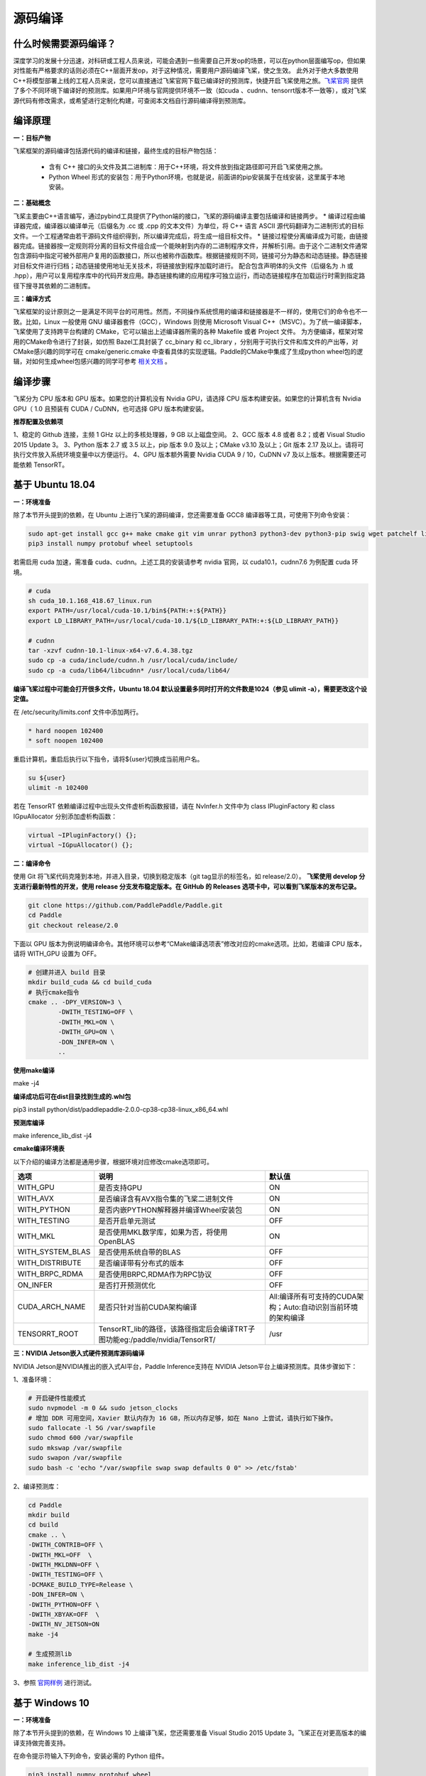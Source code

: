源码编译
========

什么时候需要源码编译？
--------------

深度学习的发展十分迅速，对科研或工程人员来说，可能会遇到一些需要自己开发op的场景，可以在python层面编写op，但如果对性能有严格要求的话则必须在C++层面开发op，对于这种情况，需要用户源码编译飞桨，使之生效。
此外对于绝大多数使用C++将模型部署上线的工程人员来说，您可以直接通过飞桨官网下载已编译好的预测库，快捷开启飞桨使用之旅。`飞桨官网 <https://www.paddlepaddle.org.cn/documentation/docs/zh/advanced_guide/inference_deployment/inference/build_and_install_lib_cn.html>`_ 提供了多个不同环境下编译好的预测库。如果用户环境与官网提供环境不一致（如cuda 、cudnn、tensorrt版本不一致等），或对飞桨源代码有修改需求，或希望进行定制化构建，可查阅本文档自行源码编译得到预测库。

编译原理
---------

**一：目标产物**

飞桨框架的源码编译包括源代码的编译和链接，最终生成的目标产物包括：

 - 含有 C++ 接口的头文件及其二进制库：用于C++环境，将文件放到指定路径即可开启飞桨使用之旅。
 - Python Wheel 形式的安装包：用于Python环境，也就是说，前面讲的pip安装属于在线安装，这里属于本地安装。

**二：基础概念**

飞桨主要由C++语言编写，通过pybind工具提供了Python端的接口，飞桨的源码编译主要包括编译和链接两步。
* 编译过程由编译器完成，编译器以编译单元（后缀名为 .cc 或 .cpp 的文本文件）为单位，将 C++ 语言 ASCII 源代码翻译为二进制形式的目标文件。一个工程通常由若干源码文件组织得到，所以编译完成后，将生成一组目标文件。
* 链接过程使分离编译成为可能，由链接器完成。链接器按一定规则将分离的目标文件组合成一个能映射到内存的二进制程序文件，并解析引用。由于这个二进制文件通常包含源码中指定可被外部用户复用的函数接口，所以也被称作函数库。根据链接规则不同，链接可分为静态和动态链接。静态链接对目标文件进行归档；动态链接使用地址无关技术，将链接放到程序加载时进行。
配合包含声明体的头文件（后缀名为 .h 或 .hpp），用户可以复用程序库中的代码开发应用。静态链接构建的应用程序可独立运行，而动态链接程序在加载运行时需到指定路径下搜寻其依赖的二进制库。

**三：编译方式**

飞桨框架的设计原则之一是满足不同平台的可用性。然而，不同操作系统惯用的编译和链接器是不一样的，使用它们的命令也不一致。比如，Linux 一般使用 GNU 编译器套件（GCC），Windows 则使用 Microsoft Visual C++（MSVC）。为了统一编译脚本，飞桨使用了支持跨平台构建的 CMake，它可以输出上述编译器所需的各种 Makefile 或者 Project 文件。    
为方便编译，框架对常用的CMake命令进行了封装，如仿照 Bazel工具封装了 cc_binary 和 cc_library ，分别用于可执行文件和库文件的产出等，对CMake感兴趣的同学可在 cmake/generic.cmake 中查看具体的实现逻辑。Paddle的CMake中集成了生成python wheel包的逻辑，对如何生成wheel包感兴趣的同学可参考 `相关文档 <https://packaging.python.org/tutorials/packaging-projects/>`_ 。


编译步骤
-----------

飞桨分为 CPU 版本和 GPU 版本。如果您的计算机没有 Nvidia GPU，请选择 CPU 版本构建安装。如果您的计算机含有 Nvidia GPU（ 1.0 且预装有 CUDA / CuDNN，也可选择 GPU 版本构建安装。

**推荐配置及依赖项**

1、稳定的 Github 连接，主频 1 GHz 以上的多核处理器，9 GB 以上磁盘空间。  
2、GCC 版本 4.8 或者 8.2；或者 Visual Studio 2015 Update 3。  
3、Python 版本 2.7 或 3.5 以上，pip 版本 9.0 及以上；CMake v3.10 及以上；Git 版本 2.17 及以上。请将可执行文件放入系统环境变量中以方便运行。  
4、GPU 版本额外需要 Nvidia CUDA 9 / 10，CuDNN v7 及以上版本。根据需要还可能依赖 TensorRT。  


基于 Ubuntu 18.04
------------

**一：环境准备**

除了本节开头提到的依赖，在 Ubuntu 上进行飞桨的源码编译，您还需要准备 GCC8 编译器等工具，可使用下列命令安装：

.. code:: shell

	sudo apt-get install gcc g++ make cmake git vim unrar python3 python3-dev python3-pip swig wget patchelf libopencv-dev
	pip3 install numpy protobuf wheel setuptools

若需启用 cuda 加速，需准备 cuda、cudnn。上述工具的安装请参考 nvidia 官网，以 cuda10.1，cudnn7.6 为例配置 cuda 环境。

.. code:: shell

	# cuda
	sh cuda_10.1.168_418.67_linux.run
	export PATH=/usr/local/cuda-10.1/bin${PATH:+:${PATH}}
	export LD_LIBRARY_PATH=/usr/local/cuda-10.1/${LD_LIBRARY_PATH:+:${LD_LIBRARY_PATH}}

	# cudnn
	tar -xzvf cudnn-10.1-linux-x64-v7.6.4.38.tgz
	sudo cp -a cuda/include/cudnn.h /usr/local/cuda/include/
	sudo cp -a cuda/lib64/libcudnn* /usr/local/cuda/lib64/


**编译飞桨过程中可能会打开很多文件，Ubuntu 18.04 默认设置最多同时打开的文件数是1024（参见 ulimit -a），需要更改这个设定值。** 


在 /etc/security/limits.conf 文件中添加两行。

.. code:: shell
 
	* hard noopen 102400
	* soft noopen 102400

重启计算机，重启后执行以下指令，请将${user}切换成当前用户名。

.. code:: shell

	su ${user}
	ulimit -n 102400

若在 TensorRT 依赖编译过程中出现头文件虚析构函数报错，请在 NvInfer.h 文件中为 class IPluginFactory 和 class IGpuAllocator 分别添加虚析构函数：

.. code-block:: c++

	virtual ~IPluginFactory() {};
	virtual ~IGpuAllocator() {};


**二：编译命令**

使用 Git 将飞桨代码克隆到本地，并进入目录，切换到稳定版本（git tag显示的标签名，如 release/2.0）。  
**飞桨使用 develop 分支进行最新特性的开发，使用 release 分支发布稳定版本。在 GitHub 的 Releases 选项卡中，可以看到飞桨版本的发布记录。**  

.. code:: shell

	git clone https://github.com/PaddlePaddle/Paddle.git
	cd Paddle
	git checkout release/2.0    

下面以 GPU 版本为例说明编译命令。其他环境可以参考“CMake编译选项表”修改对应的cmake选项。比如，若编译 CPU 版本，请将 WITH_GPU 设置为 OFF。


.. code:: shell

	# 创建并进入 build 目录
	mkdir build_cuda && cd build_cuda
	# 执行cmake指令
	cmake .. -DPY_VERSION=3 \
		-DWITH_TESTING=OFF \
		-DWITH_MKL=ON \
		-DWITH_GPU=ON \
		-DON_INFER=ON \
		..
		
**使用make编译**

make -j4

**编译成功后可在dist目录找到生成的.whl包**

pip3 install python/dist/paddlepaddle-2.0.0-cp38-cp38-linux_x86_64.whl

**预测库编译**

make inference_lib_dist -j4


**cmake编译环境表**

以下介绍的编译方法都是通用步骤，根据环境对应修改cmake选项即可。

================  ============================================================================  =============================================================
      选项                                            说明                                                                 默认值
================  ============================================================================  =============================================================
WITH_GPU          是否支持GPU                                                                   ON
WITH_AVX          是否编译含有AVX指令集的飞桨二进制文件                                         ON
WITH_PYTHON       是否内嵌PYTHON解释器并编译Wheel安装包                                         ON
WITH_TESTING      是否开启单元测试                                                              OFF
WITH_MKL          是否使用MKL数学库，如果为否，将使用OpenBLAS                                   ON
WITH_SYSTEM_BLAS  是否使用系统自带的BLAS                                                        OFF
WITH_DISTRIBUTE   是否编译带有分布式的版本                                                      OFF
WITH_BRPC_RDMA    是否使用BRPC,RDMA作为RPC协议                                                  OFF
ON_INFER          是否打开预测优化                                                              OFF
CUDA_ARCH_NAME    是否只针对当前CUDA架构编译                                                    All:编译所有可支持的CUDA架构；Auto:自动识别当前环境的架构编译
TENSORRT_ROOT     TensorRT_lib的路径，该路径指定后会编译TRT子图功能eg:/paddle/nvidia/TensorRT/  /usr
================  ============================================================================  =============================================================

**三：NVIDIA Jetson嵌入式硬件预测库源码编译**

NVIDIA Jetson是NVIDIA推出的嵌入式AI平台，Paddle Inference支持在 NVIDIA Jetson平台上编译预测库。具体步骤如下：

1、准备环境：

.. code:: shell

	# 开启硬件性能模式
	sudo nvpmodel -m 0 && sudo jetson_clocks
	# 增加 DDR 可用空间，Xavier 默认内存为 16 GB，所以内存足够，如在 Nano 上尝试，请执行如下操作。
	sudo fallocate -l 5G /var/swapfile
	sudo chmod 600 /var/swapfile
	sudo mkswap /var/swapfile
	sudo swapon /var/swapfile
	sudo bash -c 'echo "/var/swapfile swap swap defaults 0 0" >> /etc/fstab'

2、编译预测库：

.. code:: shell

	cd Paddle
	mkdir build
	cd build
	cmake .. \
	-DWITH_CONTRIB=OFF \
	-DWITH_MKL=OFF  \
	-DWITH_MKLDNN=OFF \
	-DWITH_TESTING=OFF \
	-DCMAKE_BUILD_TYPE=Release \
	-DON_INFER=ON \
	-DWITH_PYTHON=OFF \
	-DWITH_XBYAK=OFF  \
	-DWITH_NV_JETSON=ON
	make -j4
	
	# 生成预测lib
	make inference_lib_dist -j4

3、参照 `官网样例 <https://www.paddlepaddle.org.cn/documentation/docs/zh/advanced_guide/performance_improving/inference_improving/paddle_tensorrt_infer.html#id2>`_ 进行测试。


基于 Windows 10 
-------------------

**一：环境准备**

除了本节开头提到的依赖，在 Windows 10 上编译飞桨，您还需要准备 Visual Studio 2015 Update 3。飞桨正在对更高版本的编译支持做完善支持。

在命令提示符输入下列命令，安装必需的 Python 组件。

.. code:: shell

	pip3 install numpy protobuf wheel 

**二：编译命令**
 
使用 Git 将飞桨代码克隆到本地，并进入目录，切换到稳定版本（git tag显示的标签名，如 release/2.0）。  
**飞桨使用 develop 分支进行最新特性的开发，使用 release 分支发布稳定版本。在 GitHub 的 Releases 选项卡中，可以看到飞桨版本的发布记录。**  

.. code:: shell

	git clone https://github.com/PaddlePaddle/Paddle.git
	cd Paddle
	git checkout release/2.0
	
创建一个构建目录，并在其中执行 CMake，生成解决方案文件 Solution File，以编译 CPU 版本为例说明编译命令，其他环境可以参考“CMake编译选项表”修改对应的cmake选项。

.. code:: shell

	mkdir build
	cd build
	cmake .. -G "Visual Studio 14 2015 Win64" -A x64 -DWITH_GPU=OFF -DWITH_TESTING=OFF -DON_INFER=ON 
		-DCMAKE_BUILD_TYPE=Release -DPY_VERSION=3

使用 Visual Studio 打开解决方案文件，在窗口顶端的构建配置菜单中选择 Release x64，单击生成解决方案，等待构建完毕即可。  

**cmake编译环境表**

================  ============================================================================  =============================================================
      选项                                            说明                                                                 默认值
================  ============================================================================  =============================================================
WITH_GPU          是否支持GPU                                                                   ON
WITH_AVX          是否编译含有AVX指令集的飞桨二进制文件                                         ON
WITH_PYTHON       是否内嵌PYTHON解释器并编译Wheel安装包                                         ON
WITH_TESTING      是否开启单元测试                                                              OFF
WITH_MKL          是否使用MKL数学库，如果为否，将使用OpenBLAS                                   ON
WITH_SYSTEM_BLAS  是否使用系统自带的BLAS                                                        OFF
WITH_DISTRIBUTE   是否编译带有分布式的版本                                                      OFF
WITH_BRPC_RDMA    是否使用BRPC,RDMA作为RPC协议                                                  OFF
ON_INFER          是否打开预测优化                                                              OFF
CUDA_ARCH_NAME    是否只针对当前CUDA架构编译                                                    All:编译所有可支持的CUDA架构；Auto:自动识别当前环境的架构编译
TENSORRT_ROOT     TensorRT_lib的路径，该路径指定后会编译TRT子图功能eg:/paddle/nvidia/TensorRT/  /usr
================  ============================================================================  =============================================================

**结果验证**

**一：python whl包**

编译完毕后，会在 python/dist 目录下生成一个 Python Wheel 安装包，安装测试的命令为：  

.. code:: shell

	pip3 install paddlepaddle-2.0.0-cp38-cp38-win_amd64.whl  

安装完成后，可以使用 python3 进入python解释器，输入以下指令，出现 `Your Paddle Fluid is installed successfully! ` ，说明安装成功。

.. code:: python

	import paddle.fluid as fluid
	fluid.install_check.run_check()


**二：c++ lib**

预测库编译后，所有产出均位于build目录下的fluid_inference_install_dir目录内，目录结构如下。version.txt 中记录了该预测库的版本信息，包括Git Commit ID、使用OpenBlas或MKL数学库、CUDA/CUDNN版本号。

.. code:: shell

	build/fluid_inference_install_dir
	├── CMakeCache.txt
	├── paddle
	│   ├── include
	│   │   ├── paddle_anakin_config.h
	│   │   ├── paddle_analysis_config.h
	│   │   ├── paddle_api.h
	│   │   ├── paddle_inference_api.h
	│   │   ├── paddle_mkldnn_quantizer_config.h
	│   │   └── paddle_pass_builder.h
	│   └── lib
	│       ├── libpaddle_fluid.a (Linux)
	│       ├── libpaddle_fluid.so (Linux)
	│       └── libpaddle_fluid.lib (Windows)
	├── third_party
	│   ├── boost
	│   │   └── boost
	│   ├── eigen3
	│   │   ├── Eigen
	│   │   └── unsupported
	│   └── install
	│       ├── gflags
	│       ├── glog
	│       ├── mkldnn
	│       ├── mklml
	│       ├── protobuf
	│       ├── xxhash
	│       └── zlib
	└── version.txt


Include目录下包括了使用飞桨预测库需要的头文件，lib目录下包括了生成的静态库和动态库，third_party目录下包括了预测库依赖的其它库文件。

您可以编写应用代码，与预测库联合编译并测试结果。请参考 `C++ 预测库 API 使用 <https://www.paddlepaddle.org.cn/documentation/docs/zh/develop/guides/05_inference_deployment/inference/native_infer.html>`_ 一节。


基于 MacOSX 10.14
------------

**一：环境准备**

在编译 Paddle 前，需要在 MacOSX 预装 Apple Clang 11.0 和 Python 3.8，以及 python-pip。请使用下列命令安装 Paddle 编译必需的 Python 组件包。

.. code:: shell

	pip3 install numpy protobuf wheel setuptools


**二：编译命令**

使用 Git 将飞桨代码克隆到本地，并进入目录，切换到稳定版本（git tag显示的标签名，如 release/2.0）。  
**飞桨使用 develop 分支进行最新特性的开发，使用 release 分支发布稳定版本。在 GitHub 的 Releases 选项卡中，可以看到飞桨版本的发布记录。**  

.. code:: shell

	git clone https://github.com/PaddlePaddle/Paddle.git
	cd Paddle
	git checkout release/2.0    

下面以 CPU-MKL 版本为例说明编译命令。

.. code:: shell

	# 创建并进入 build 目录
	mkdir build && cd build
	# 执行cmake指令
	cmake .. -DPY_VERSION=3 \
		-DWITH_TESTING=OFF \
		-DWITH_MKL=ON \
		-DON_INFER=ON \
		..
		
**使用make编译**

make -j4

**编译成功后可在dist目录找到生成的.whl包**

pip3 install python/dist/paddlepaddle-2.0.0-cp38-cp38-macosx_10_14_x86_64.whl

**预测库编译**

make inference_lib_dist -j4


**cmake编译环境表**

以下介绍的编译方法都是通用步骤，根据环境对应修改cmake选项即可。

================  ============================================================================  =============================================================
      选项                                            说明                                                                 默认值
================  ============================================================================  =============================================================
WITH_GPU          是否支持GPU                                                                   ON
WITH_AVX          是否编译含有AVX指令集的飞桨二进制文件                                         ON
WITH_PYTHON       是否内嵌PYTHON解释器并编译Wheel安装包                                         ON
WITH_TESTING      是否开启单元测试                                                              OFF
WITH_MKL          是否使用MKL数学库，如果为否，将使用OpenBLAS                                   ON
WITH_SYSTEM_BLAS  是否使用系统自带的BLAS                                                        OFF
WITH_DISTRIBUTE   是否编译带有分布式的版本                                                      OFF
WITH_BRPC_RDMA    是否使用BRPC,RDMA作为RPC协议                                                  OFF
ON_INFER          是否打开预测优化                                                              OFF
CUDA_ARCH_NAME    是否只针对当前CUDA架构编译                                                    All:编译所有可支持的CUDA架构；Auto:自动识别当前环境的架构编译
TENSORRT_ROOT     TensorRT_lib的路径，该路径指定后会编译TRT子图功能eg:/paddle/nvidia/TensorRT/  /usr
================  ============================================================================  =============================================================
